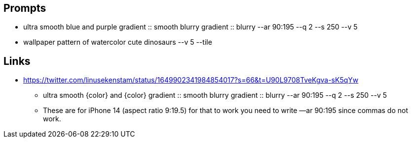 
== Prompts

* ultra smooth blue and purple gradient :: smooth blurry gradient :: blurry --ar 90:195 --q 2 --s 250 --v 5
* wallpaper pattern of watercolor cute dinosaurs --v 5 --tile

== Links

* https://twitter.com/linusekenstam/status/1649902341984854017?s=66&t=U90L9708TveKgva-sK5qYw
** ultra smooth {color} and {color} gradient :: smooth blurry gradient :: blurry --ar 90:195 --q 2 --s 250 --v 5
** These are for iPhone 14 (aspect ratio 9:19.5) for that to work you need to write —ar 90:195 since commas do not work. 
